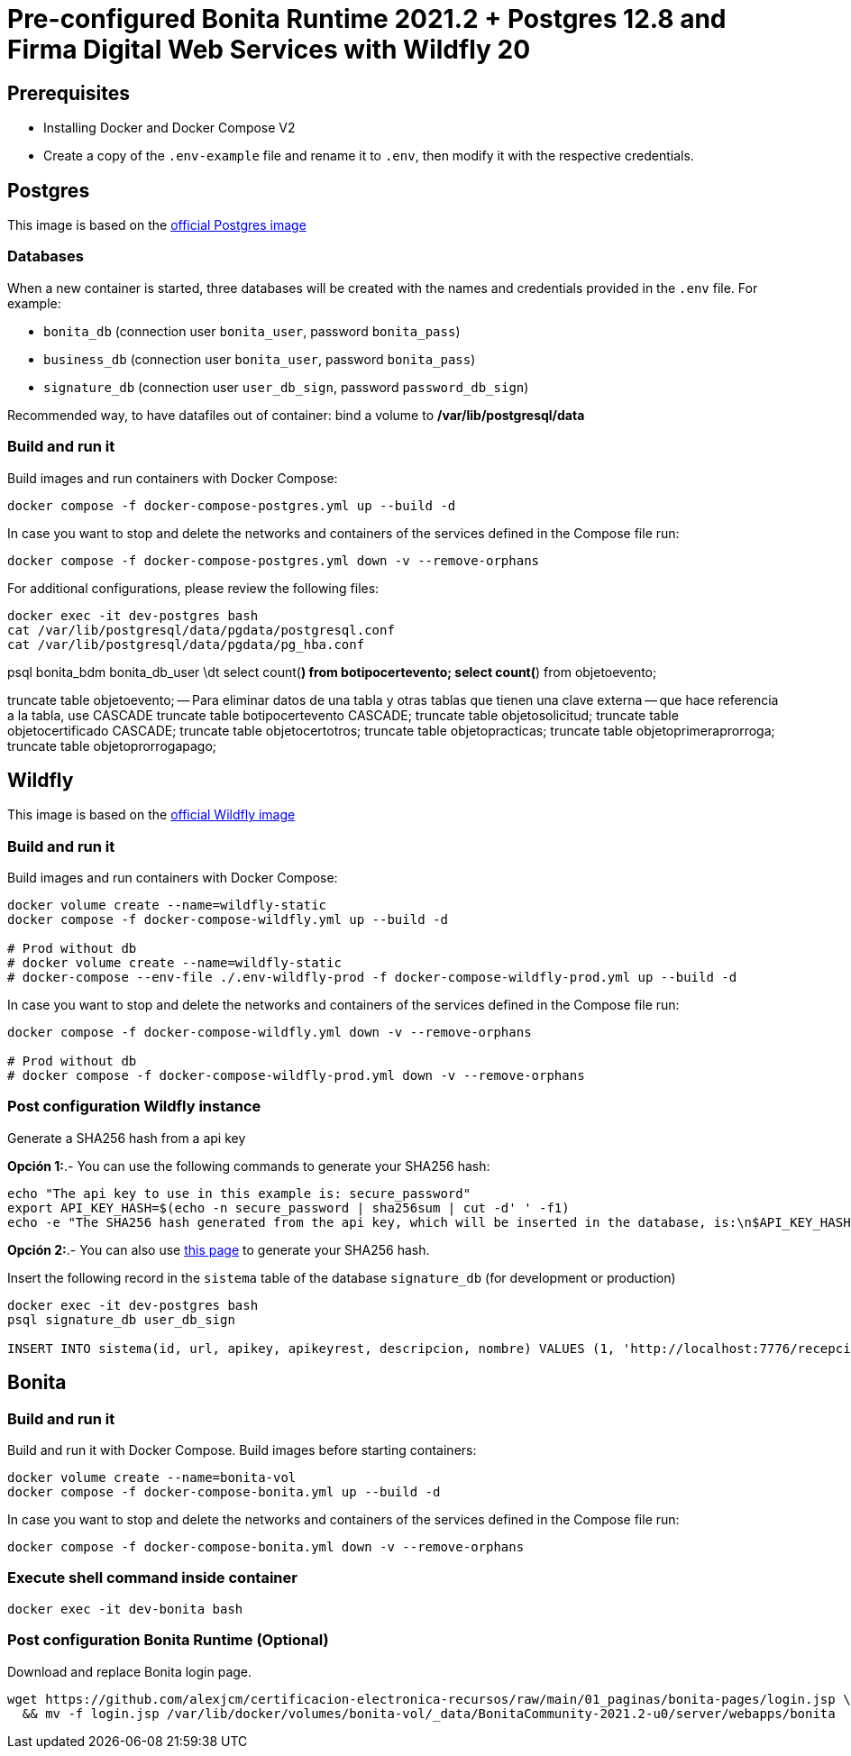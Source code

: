 = Pre-configured Bonita Runtime 2021.2 + Postgres 12.8 and Firma Digital Web Services with Wildfly 20

== Prerequisites

- Installing Docker and Docker Compose V2
- Create a copy of the `.env-example` file and rename it to `.env`, then modify it with the respective credentials.

== Postgres

This image is based on the https://hub.docker.com/_/postgres[official Postgres image]

=== Databases

When a new container is started, three databases will be created with the names and credentials provided in the `.env` file. For example:

* `bonita_db` (connection user `bonita_user`, password `bonita_pass`)
* `business_db` (connection user `bonita_user`, password `bonita_pass`)
* `signature_db` (connection user `user_db_sign`, password `password_db_sign`)

Recommended way, to have datafiles out of container: bind a volume to **/var/lib/postgresql/data**

=== Build and run it

Build images and run containers with Docker Compose:

[source, bash]
----
docker compose -f docker-compose-postgres.yml up --build -d
----

In case you want to stop and delete the networks and containers of the services defined in the Compose file run:

[source, bash]
----
docker compose -f docker-compose-postgres.yml down -v --remove-orphans
----

For additional configurations, please review the following files:

[source, bash]
----
docker exec -it dev-postgres bash
cat /var/lib/postgresql/data/pgdata/postgresql.conf
cat /var/lib/postgresql/data/pgdata/pg_hba.conf
----

psql bonita_bdm bonita_db_user
\dt
select count(*) from botipocertevento;
select count(*) from objetoevento;

truncate table objetoevento;
-- Para eliminar datos de una tabla y otras tablas que tienen una clave externa
-- que hace referencia a la tabla, use CASCADE
truncate table botipocertevento CASCADE;
truncate table objetosolicitud;
truncate table objetocertificado CASCADE;
truncate table objetocertotros;
truncate table objetopracticas;
truncate table objetoprimeraprorroga;
truncate table objetoprorrogapago;




== Wildfly

This image is based on the https://hub.docker.com/r/jboss/wildfly[official Wildfly image]

=== Build and run it

Build images and run containers with Docker Compose:

[source, bash]
----
docker volume create --name=wildfly-static
docker compose -f docker-compose-wildfly.yml up --build -d
    
# Prod without db
# docker volume create --name=wildfly-static
# docker-compose --env-file ./.env-wildfly-prod -f docker-compose-wildfly-prod.yml up --build -d
----

In case you want to stop and delete the networks and containers of the services defined in the Compose file run:

[source, bash]
----
docker compose -f docker-compose-wildfly.yml down -v --remove-orphans

# Prod without db
# docker compose -f docker-compose-wildfly-prod.yml down -v --remove-orphans
----


=== Post configuration Wildfly instance

Generate a SHA256 hash from a api key

*Opción 1:*.- You can use the following commands to generate your SHA256 hash:

[source, sql]
----
echo "The api key to use in this example is: secure_password"
export API_KEY_HASH=$(echo -n secure_password | sha256sum | cut -d' ' -f1)
echo -e "The SHA256 hash generated from the api key, which will be inserted in the database, is:\n$API_KEY_HASH"
----

**Opción 2:**.- You can also use https://hash.online-convert.com/es/generador-sha256[this page] to generate your SHA256 hash.

Insert the following record in the `sistema` table of the database `signature_db` (for development or production)

[source, sql]
----
docker exec -it dev-postgres bash
psql signature_db user_db_sign

INSERT INTO sistema(id, url, apikey, apikeyrest, descripcion, nombre) VALUES (1, 'http://localhost:7776/recepcion/rest', '$API_KEY_HASH', '$API_KEY_HASH', 'Módulo de certificación electrónica', 'mce');
----


== Bonita

=== Build and run it

Build and run it with Docker Compose. Build images before starting containers:

[source, bash]
----
docker volume create --name=bonita-vol
docker compose -f docker-compose-bonita.yml up --build -d
----

In case you want to stop and delete the networks and containers of the services defined in the Compose file run:

[source, bash]
----
docker compose -f docker-compose-bonita.yml down -v --remove-orphans
----

=== Execute shell command inside container

[source, bash]
----
docker exec -it dev-bonita bash 
----

=== Post configuration Bonita Runtime (Optional)

Download and replace Bonita login page.

[source, bash]
----
wget https://github.com/alexjcm/certificacion-electronica-recursos/raw/main/01_paginas/bonita-pages/login.jsp \
  && mv -f login.jsp /var/lib/docker/volumes/bonita-vol/_data/BonitaCommunity-2021.2-u0/server/webapps/bonita
----


